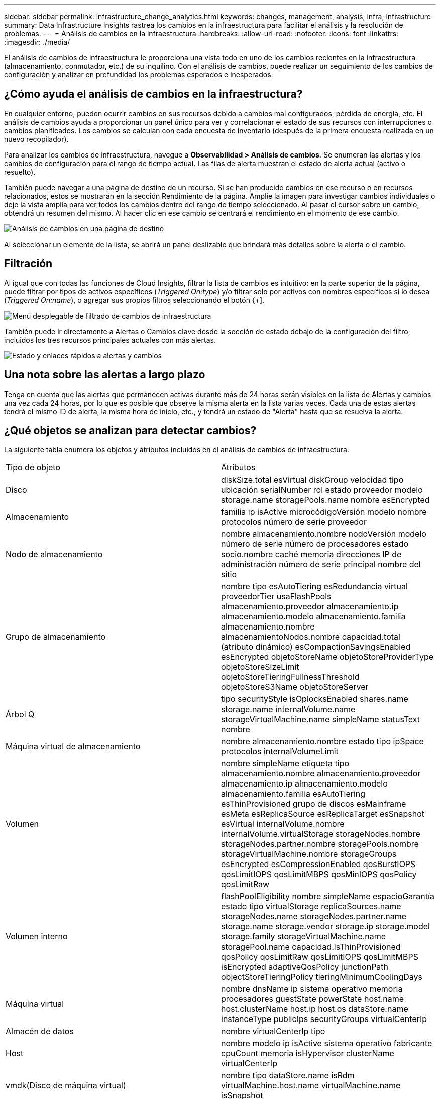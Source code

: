 ---
sidebar: sidebar 
permalink: infrastructure_change_analytics.html 
keywords: changes, management, analysis, infra, infrastructure 
summary: Data Infrastructure Insights rastrea los cambios en la infraestructura para facilitar el análisis y la resolución de problemas. 
---
= Análisis de cambios en la infraestructura
:hardbreaks:
:allow-uri-read: 
:nofooter: 
:icons: font
:linkattrs: 
:imagesdir: ./media/


[role="lead"]
El análisis de cambios de infraestructura le proporciona una vista todo en uno de los cambios recientes en la infraestructura (almacenamiento, conmutador, etc.) de su inquilino.  Con el análisis de cambios, puede realizar un seguimiento de los cambios de configuración y analizar en profundidad los problemas esperados e inesperados.



== ¿Cómo ayuda el análisis de cambios en la infraestructura?

En cualquier entorno, pueden ocurrir cambios en sus recursos debido a cambios mal configurados, pérdida de energía, etc. El análisis de cambios ayuda a proporcionar un panel único para ver y correlacionar el estado de sus recursos con interrupciones o cambios planificados.  Los cambios se calculan con cada encuesta de inventario (después de la primera encuesta realizada en un nuevo recopilador).

Para analizar los cambios de infraestructura, navegue a *Observabilidad > Análisis de cambios*.  Se enumeran las alertas y los cambios de configuración para el rango de tiempo actual.  Las filas de alerta muestran el estado de alerta actual (activo o resuelto).

También puede navegar a una página de destino de un recurso.  Si se han producido cambios en ese recurso o en recursos relacionados, estos se mostrarán en la sección Rendimiento de la página.  Amplíe la imagen para investigar cambios individuales o deje la vista amplia para ver todos los cambios dentro del rango de tiempo seleccionado.  Al pasar el cursor sobre un cambio, obtendrá un resumen del mismo.  Al hacer clic en ese cambio se centrará el rendimiento en el momento de ese cambio.

image:change_analysis_on_a_landing_page.png["Análisis de cambios en una página de destino"]

Al seleccionar un elemento de la lista, se abrirá un panel deslizable que brindará más detalles sobre la alerta o el cambio.



== Filtración

Al igual que con todas las funciones de Cloud Insights, filtrar la lista de cambios es intuitivo: en la parte superior de la página, puede filtrar por tipos de activos específicos (_Triggered On:type_) y/o filtrar solo por activos con nombres específicos si lo desea (_Triggered On:name_), o agregar sus propios filtros seleccionando el botón {+].

image:infraChange_filter_dropdown.png["Menú desplegable de filtrado de cambios de infraestructura"]

También puede ir directamente a Alertas o Cambios clave desde la sección de estado debajo de la configuración del filtro, incluidos los tres recursos principales actuales con más alertas.

image:Change_Analysis_filters_and_status.png["Estado y enlaces rápidos a alertas y cambios"]



== Una nota sobre las alertas a largo plazo

Tenga en cuenta que las alertas que permanecen activas durante más de 24 horas serán visibles en la lista de Alertas y cambios una vez cada 24 horas, por lo que es posible que observe la misma alerta en la lista varias veces. Cada una de estas alertas tendrá el mismo ID de alerta, la misma hora de inicio, etc., y tendrá un estado de "Alerta" hasta que se resuelva la alerta.



== ¿Qué objetos se analizan para detectar cambios?

La siguiente tabla enumera los objetos y atributos incluidos en el análisis de cambios de infraestructura.

|===


| Tipo de objeto | Atributos 


| Disco | diskSize.total esVirtual diskGroup velocidad tipo ubicación serialNumber rol estado proveedor modelo storage.name storagePools.name nombre esEncrypted 


| Almacenamiento | familia ip isActive microcódigoVersión modelo nombre protocolos número de serie proveedor 


| Nodo de almacenamiento | nombre almacenamiento.nombre nodoVersión modelo número de serie número de procesadores estado socio.nombre caché memoria direcciones IP de administración número de serie principal nombre del sitio 


| Grupo de almacenamiento | nombre tipo esAutoTiering esRedundancia virtual proveedorTier usaFlashPools almacenamiento.proveedor almacenamiento.ip almacenamiento.modelo almacenamiento.familia almacenamiento.nombre almacenamientoNodos.nombre capacidad.total (atributo dinámico) esCompactionSavingsEnabled esEncrypted objetoStoreName objetoStoreProviderType objetoStoreSizeLimit objetoStoreTieringFullnessThreshold objetoStoreS3Name objetoStoreServer 


| Árbol Q | tipo securityStyle isOplocksEnabled shares.name storage.name internalVolume.name storageVirtualMachine.name simpleName statusText nombre 


| Máquina virtual de almacenamiento | nombre almacenamiento.nombre estado tipo ipSpace protocolos internalVolumeLimit 


| Volumen | nombre simpleName etiqueta tipo almacenamiento.nombre almacenamiento.proveedor almacenamiento.ip almacenamiento.modelo almacenamiento.familia esAutoTiering esThinProvisioned grupo de discos esMainframe esMeta esReplicaSource esReplicaTarget esSnapshot esVirtual internalVolume.nombre internalVolume.virtualStorage storageNodes.nombre storageNodes.partner.nombre storagePools.nombre storageVirtualMachine.nombre storageGroups esEncrypted esCompressionEnabled qosBurstIOPS qosLimitIOPS qosLimitMBPS qosMinIOPS qosPolicy qosLimitRaw 


| Volumen interno | flashPoolEligibility nombre simpleName espacioGarantía estado tipo virtualStorage replicaSources.name storageNodes.name storageNodes.partner.name storage.name storage.vendor storage.ip storage.model storage.family storageVirtualMachine.name storagePool.name capacidad.isThinProvisioned qosPolicy qosLimitRaw qosLimitIOPS qosLimitMBPS isEncrypted adaptiveQosPolicy junctionPath objectStoreTieringPolicy tieringMinimumCoolingDays 


| Máquina virtual | nombre dnsName ip sistema operativo memoria procesadores guestState powerState host.name host.clusterName host.ip host.os dataStore.name instanceType publicIps securityGroups virtualCenterIp 


| Almacén de datos | nombre virtualCenterIp tipo 


| Host | nombre modelo ip isActive sistema operativo fabricante cpuCount memoria isHypervisor clusterName virtualCenterIp 


| vmdk(Disco de máquina virtual) | nombre tipo dataStore.name isRdm virtualMachine.host.name virtualMachine.name isSnapshot 


| Puerto | nombre isActive wwn tipo portIndex velocidad de la hoja gbicType connectedPorts.device.name connectPorts.device.type connectPorts.name connectPorts.nodeWwn connectPorts.wwn controlador device.name device.type fabrics.name fabrics.vsanId nodeWwn descripción 
|===
“Análisis de cambios” rastrea alertas para los siguientes casos:

* Alertas de los monitores de registro sobre los tipos de registro _logs.vmware.events_ y _logs.netapp.ems_.
* Alertas de los monitores de métricas sobre los tipos de objetos anteriores; estos deben seleccionarse en el campo _Agrupar por_ para que Change Analysis pueda rastrearlos.

